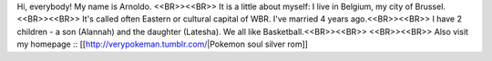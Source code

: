 Hi, everybody! My name is Arnoldo. <<BR>><<BR>>
It is a little about myself: I live in Belgium, my city of Brussel. <<BR>><<BR>>
It's called often Eastern or cultural capital of WBR. I've married 4 years ago.<<BR>><<BR>>
I have 2 children - a son (Alannah) and the daughter (Latesha). We all like Basketball.<<BR>><<BR>>
<<BR>><<BR>>
Also visit my homepage :: [[http://verypokeman.tumblr.com/|Pokemon soul silver rom]]

